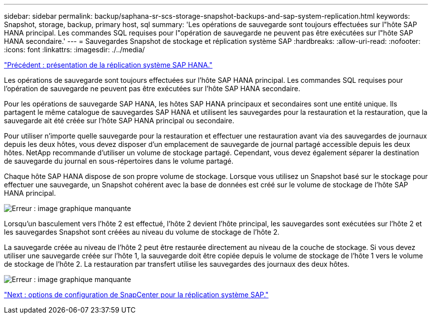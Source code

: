 ---
sidebar: sidebar 
permalink: backup/saphana-sr-scs-storage-snapshot-backups-and-sap-system-replication.html 
keywords: Snapshot, storage, backup, primary host, sql 
summary: 'Les opérations de sauvegarde sont toujours effectuées sur l"hôte SAP HANA principal. Les commandes SQL requises pour l"opération de sauvegarde ne peuvent pas être exécutées sur l"hôte SAP HANA secondaire.' 
---
= Sauvegardes Snapshot de stockage et réplication système SAP
:hardbreaks:
:allow-uri-read: 
:nofooter: 
:icons: font
:linkattrs: 
:imagesdir: ./../media/


link:saphana-sr-scs-sap-hana-system-replication-overview.html["Précédent : présentation de la réplication système SAP HANA."]

Les opérations de sauvegarde sont toujours effectuées sur l'hôte SAP HANA principal. Les commandes SQL requises pour l'opération de sauvegarde ne peuvent pas être exécutées sur l'hôte SAP HANA secondaire.

Pour les opérations de sauvegarde SAP HANA, les hôtes SAP HANA principaux et secondaires sont une entité unique. Ils partagent le même catalogue de sauvegardes SAP HANA et utilisent les sauvegardes pour la restauration et la restauration, que la sauvegarde ait été créée sur l'hôte SAP HANA principal ou secondaire.

Pour utiliser n'importe quelle sauvegarde pour la restauration et effectuer une restauration avant via des sauvegardes de journaux depuis les deux hôtes, vous devez disposer d'un emplacement de sauvegarde de journal partagé accessible depuis les deux hôtes. NetApp recommande d'utiliser un volume de stockage partagé. Cependant, vous devez également séparer la destination de sauvegarde du journal en sous-répertoires dans le volume partagé.

Chaque hôte SAP HANA dispose de son propre volume de stockage. Lorsque vous utilisez un Snapshot basé sur le stockage pour effectuer une sauvegarde, un Snapshot cohérent avec la base de données est créé sur le volume de stockage de l'hôte SAP HANA principal.

image:saphana-sr-scs-image3.png["Erreur : image graphique manquante"]

Lorsqu'un basculement vers l'hôte 2 est effectué, l'hôte 2 devient l'hôte principal, les sauvegardes sont exécutées sur l'hôte 2 et les sauvegardes Snapshot sont créées au niveau du volume de stockage de l'hôte 2.

La sauvegarde créée au niveau de l'hôte 2 peut être restaurée directement au niveau de la couche de stockage. Si vous devez utiliser une sauvegarde créée sur l'hôte 1, la sauvegarde doit être copiée depuis le volume de stockage de l'hôte 1 vers le volume de stockage de l'hôte 2. La restauration par transfert utilise les sauvegardes des journaux des deux hôtes.

image:saphana-sr-scs-image4.png["Erreur : image graphique manquante"]

link:saphana-sr-scs-snapcenter-configuration-options-for-sap-system-replication.html["Next : options de configuration de SnapCenter pour la réplication système SAP."]
